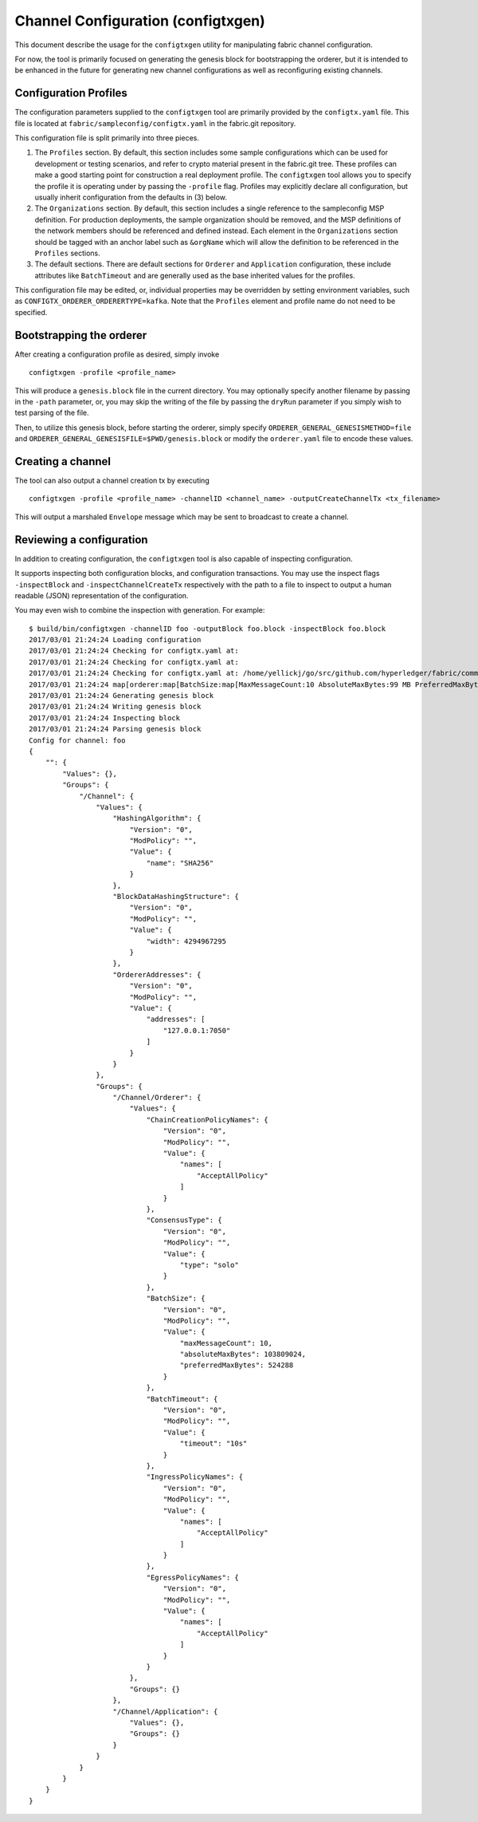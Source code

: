 Channel Configuration (configtxgen)
===================================

This document describe the usage for the ``configtxgen`` utility for
manipulating fabric channel configuration.

For now, the tool is primarily focused on generating the genesis block
for bootstrapping the orderer, but it is intended to be enhanced in the
future for generating new channel configurations as well as
reconfiguring existing channels.

Configuration Profiles
----------------------

The configuration parameters supplied to the ``configtxgen`` tool are
primarily provided by the ``configtx.yaml`` file. This file is located
at ``fabric/sampleconfig/configtx.yaml`` in the fabric.git
repository.

This configuration file is split primarily into three pieces.

1. The ``Profiles`` section. By default, this section includes some
   sample configurations which can be used for development or testing
   scenarios, and refer to crypto material present in the fabric.git
   tree. These profiles can make a good starting point for construction
   a real deployment profile. The ``configtxgen`` tool allows you to
   specify the profile it is operating under by passing the ``-profile``
   flag. Profiles may explicitly declare all configuration, but usually
   inherit configuration from the defaults in (3) below.
2. The ``Organizations`` section. By default, this section includes a
   single reference to the sampleconfig MSP definition. For production
   deployments, the sample organization should be removed, and the MSP
   definitions of the network members should be referenced and defined
   instead. Each element in the ``Organizations`` section should be
   tagged with an anchor label such as ``&orgName`` which will allow the
   definition to be referenced in the ``Profiles`` sections.
3. The default sections. There are default sections for ``Orderer`` and
   ``Application`` configuration, these include attributes like
   ``BatchTimeout`` and are generally used as the base inherited values
   for the profiles.

This configuration file may be edited, or, individual properties may be
overridden by setting environment variables, such as
``CONFIGTX_ORDERER_ORDERERTYPE=kafka``. Note that the ``Profiles``
element and profile name do not need to be specified.

Bootstrapping the orderer
-------------------------

After creating a configuration profile as desired, simply invoke

::

    configtxgen -profile <profile_name>

This will produce a ``genesis.block`` file in the current directory. You
may optionally specify another filename by passing in the ``-path``
parameter, or, you may skip the writing of the file by passing the
``dryRun`` parameter if you simply wish to test parsing of the file.

Then, to utilize this genesis block, before starting the orderer, simply
specify ``ORDERER_GENERAL_GENESISMETHOD=file`` and
``ORDERER_GENERAL_GENESISFILE=$PWD/genesis.block`` or modify the
``orderer.yaml`` file to encode these values.

Creating a channel
------------------

The tool can also output a channel creation tx by executing

::

    configtxgen -profile <profile_name> -channelID <channel_name> -outputCreateChannelTx <tx_filename>

This will output a marshaled ``Envelope`` message which may be sent to
broadcast to create a channel.

Reviewing a configuration
-------------------------

In addition to creating configuration, the ``configtxgen`` tool is also
capable of inspecting configuration.

It supports inspecting both configuration blocks, and configuration
transactions. You may use the inspect flags ``-inspectBlock`` and
``-inspectChannelCreateTx`` respectively with the path to a file to
inspect to output a human readable (JSON) representation of the
configuration.

You may even wish to combine the inspection with generation. For
example:

::

    $ build/bin/configtxgen -channelID foo -outputBlock foo.block -inspectBlock foo.block
    2017/03/01 21:24:24 Loading configuration
    2017/03/01 21:24:24 Checking for configtx.yaml at:
    2017/03/01 21:24:24 Checking for configtx.yaml at:
    2017/03/01 21:24:24 Checking for configtx.yaml at: /home/yellickj/go/src/github.com/hyperledger/fabric/common/configtx/tool
    2017/03/01 21:24:24 map[orderer:map[BatchSize:map[MaxMessageCount:10 AbsoluteMaxBytes:99 MB PreferredMaxBytes:512 KB] Kafka:map[Brokers:[127.0.0.1:9092]] Organizations:<nil> OrdererType:solo Addresses:[127.0.0.1:7050] BatchTimeout:10s] application:map[Organizations:<nil>] profiles:map[SampleInsecureSolo:map[Orderer:map[BatchTimeout:10s BatchSize:map[MaxMessageCount:10 AbsoluteMaxBytes:99 MB PreferredMaxBytes:512 KB] Kafka:map[Brokers:[127.0.0.1:9092]] Organizations:<nil> OrdererType:solo Addresses:[127.0.0.1:7050]] Application:map[Organizations:<nil>]] SampleInsecureKafka:map[Orderer:map[Addresses:[127.0.0.1:7050] BatchTimeout:10s BatchSize:map[AbsoluteMaxBytes:99 MB PreferredMaxBytes:512 KB MaxMessageCount:10] Kafka:map[Brokers:[127.0.0.1:9092]] Organizations:<nil> OrdererType:kafka] Application:map[Organizations:<nil>]] SampleSingleMSPSolo:map[Orderer:map[OrdererType:solo Addresses:[127.0.0.1:7050] BatchTimeout:10s BatchSize:map[MaxMessageCount:10 AbsoluteMaxBytes:99 MB PreferredMaxBytes:512 KB] Kafka:map[Brokers:[127.0.0.1:9092]] Organizations:[map[Name:SampleOrg ID:DEFAULT MSPDir:msp BCCSP:map[Default:SW SW:map[Hash:SHA3 Security:256 FileKeyStore:map[KeyStore:<nil>]]] AnchorPeers:[map[Host:127.0.0.1 Port:7051]]]]] Application:map[Organizations:[map[Name:SampleOrg ID:DEFAULT MSPDir:msp BCCSP:map[Default:SW SW:map[Hash:SHA3 Security:256 FileKeyStore:map[KeyStore:<nil>]]] AnchorPeers:[map[Port:7051 Host:127.0.0.1]]]]]]] organizations:[map[Name:SampleOrg ID:DEFAULT MSPDir:msp BCCSP:map[Default:SW SW:map[Hash:SHA3 Security:256 FileKeyStore:map[KeyStore:<nil>]]] AnchorPeers:[map[Host:127.0.0.1 Port:7051]]]]]
    2017/03/01 21:24:24 Generating genesis block
    2017/03/01 21:24:24 Writing genesis block
    2017/03/01 21:24:24 Inspecting block
    2017/03/01 21:24:24 Parsing genesis block
    Config for channel: foo
    {
        "": {
            "Values": {},
            "Groups": {
                "/Channel": {
                    "Values": {
                        "HashingAlgorithm": {
                            "Version": "0",
                            "ModPolicy": "",
                            "Value": {
                                "name": "SHA256"
                            }
                        },
                        "BlockDataHashingStructure": {
                            "Version": "0",
                            "ModPolicy": "",
                            "Value": {
                                "width": 4294967295
                            }
                        },
                        "OrdererAddresses": {
                            "Version": "0",
                            "ModPolicy": "",
                            "Value": {
                                "addresses": [
                                    "127.0.0.1:7050"
                                ]
                            }
                        }
                    },
                    "Groups": {
                        "/Channel/Orderer": {
                            "Values": {
                                "ChainCreationPolicyNames": {
                                    "Version": "0",
                                    "ModPolicy": "",
                                    "Value": {
                                        "names": [
                                            "AcceptAllPolicy"
                                        ]
                                    }
                                },
                                "ConsensusType": {
                                    "Version": "0",
                                    "ModPolicy": "",
                                    "Value": {
                                        "type": "solo"
                                    }
                                },
                                "BatchSize": {
                                    "Version": "0",
                                    "ModPolicy": "",
                                    "Value": {
                                        "maxMessageCount": 10,
                                        "absoluteMaxBytes": 103809024,
                                        "preferredMaxBytes": 524288
                                    }
                                },
                                "BatchTimeout": {
                                    "Version": "0",
                                    "ModPolicy": "",
                                    "Value": {
                                        "timeout": "10s"
                                    }
                                },
                                "IngressPolicyNames": {
                                    "Version": "0",
                                    "ModPolicy": "",
                                    "Value": {
                                        "names": [
                                            "AcceptAllPolicy"
                                        ]
                                    }
                                },
                                "EgressPolicyNames": {
                                    "Version": "0",
                                    "ModPolicy": "",
                                    "Value": {
                                        "names": [
                                            "AcceptAllPolicy"
                                        ]
                                    }
                                }
                            },
                            "Groups": {}
                        },
                        "/Channel/Application": {
                            "Values": {},
                            "Groups": {}
                        }
                    }
                }
            }
        }
    }

.. Licensed under Creative Commons Attribution 4.0 International License
   https://creativecommons.org/licenses/by/4.0/
